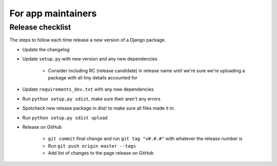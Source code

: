 For app maintainers
===================

Release checklist
-----------------

The steps to follow each time release a new version of a Django package.

* Update the changelog
* Update ``setup.py`` with new version and any new dependencies

    * Consider including RC (release candidate) in release name until we're sure we're uploading a package with all tiny details accounted for

* Update ``requirements_dev.txt`` with any new dependencies
* Run ``python setup.py sdist``, make sure their aren't any errors
* Spotcheck new release package in dist/ to make sure all files made it in.
* Run ``python setup.py sdist upload``
* Release on GitHub

    * ``git commit`` final change and run ``git tag "v#.#.#"`` with whatever the release number is
    * Run ``git push origin master --tags``
    * Add list of changes to the page release on GitHub
